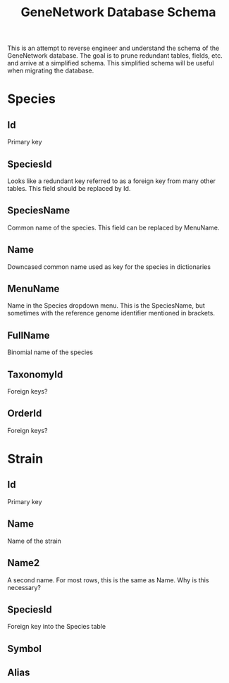 #+TITLE: GeneNetwork Database Schema

This is an attempt to reverse engineer and understand the schema of the
GeneNetwork database. The goal is to prune redundant tables, fields, etc. and
arrive at a simplified schema. This simplified schema will be useful when
migrating the database.

* Species
** Id
   Primary key
** SpeciesId
   Looks like a redundant key referred to as a foreign key from many other
   tables. This field should be replaced by Id.
** SpeciesName
   Common name of the species. This field can be replaced by MenuName.
** Name
   Downcased common name used as key for the species in dictionaries
** MenuName
   Name in the Species dropdown menu. This is the SpeciesName, but sometimes
   with the reference genome identifier mentioned in brackets.
** FullName
   Binomial name of the species
** TaxonomyId
   Foreign keys?
** OrderId
   Foreign keys?

* Strain
** Id
   Primary key
** Name
   Name of the strain
** Name2
   A second name. For most rows, this is the same as Name. Why is this
   necessary?
** SpeciesId
   Foreign key into the Species table
** Symbol
** Alias
